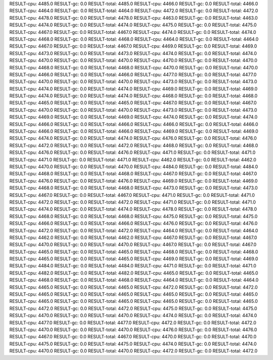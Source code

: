 RESULT-cpu: 4485.0
RESULT-gc: 0.0
RESULT-total: 4485.0
RESULT-cpu: 4466.0
RESULT-gc: 0.0
RESULT-total: 4466.0
RESULT-cpu: 4464.0
RESULT-gc: 0.0
RESULT-total: 4464.0
RESULT-cpu: 4472.0
RESULT-gc: 0.0
RESULT-total: 4472.0
RESULT-cpu: 4478.0
RESULT-gc: 0.0
RESULT-total: 4478.0
RESULT-cpu: 4463.0
RESULT-gc: 0.0
RESULT-total: 4463.0
RESULT-cpu: 4474.0
RESULT-gc: 0.0
RESULT-total: 4474.0
RESULT-cpu: 4475.0
RESULT-gc: 0.0
RESULT-total: 4475.0
RESULT-cpu: 4467.0
RESULT-gc: 0.0
RESULT-total: 4467.0
RESULT-cpu: 4474.0
RESULT-gc: 0.0
RESULT-total: 4474.0
RESULT-cpu: 4468.0
RESULT-gc: 0.0
RESULT-total: 4468.0
RESULT-cpu: 4464.0
RESULT-gc: 0.0
RESULT-total: 4464.0
RESULT-cpu: 4467.0
RESULT-gc: 0.0
RESULT-total: 4467.0
RESULT-cpu: 4469.0
RESULT-gc: 0.0
RESULT-total: 4469.0
RESULT-cpu: 4473.0
RESULT-gc: 0.0
RESULT-total: 4473.0
RESULT-cpu: 4474.0
RESULT-gc: 0.0
RESULT-total: 4474.0
RESULT-cpu: 4470.0
RESULT-gc: 0.0
RESULT-total: 4470.0
RESULT-cpu: 4470.0
RESULT-gc: 0.0
RESULT-total: 4470.0
RESULT-cpu: 4468.0
RESULT-gc: 0.0
RESULT-total: 4468.0
RESULT-cpu: 4470.0
RESULT-gc: 0.0
RESULT-total: 4470.0
RESULT-cpu: 4466.0
RESULT-gc: 0.0
RESULT-total: 4466.0
RESULT-cpu: 4477.0
RESULT-gc: 0.0
RESULT-total: 4477.0
RESULT-cpu: 4470.0
RESULT-gc: 0.0
RESULT-total: 4470.0
RESULT-cpu: 4473.0
RESULT-gc: 0.0
RESULT-total: 4473.0
RESULT-cpu: 4474.0
RESULT-gc: 0.0
RESULT-total: 4474.0
RESULT-cpu: 4469.0
RESULT-gc: 0.0
RESULT-total: 4469.0
RESULT-cpu: 4474.0
RESULT-gc: 0.0
RESULT-total: 4474.0
RESULT-cpu: 4468.0
RESULT-gc: 0.0
RESULT-total: 4468.0
RESULT-cpu: 4465.0
RESULT-gc: 0.0
RESULT-total: 4465.0
RESULT-cpu: 4467.0
RESULT-gc: 0.0
RESULT-total: 4467.0
RESULT-cpu: 4470.0
RESULT-gc: 0.0
RESULT-total: 4470.0
RESULT-cpu: 4473.0
RESULT-gc: 0.0
RESULT-total: 4473.0
RESULT-cpu: 4469.0
RESULT-gc: 0.0
RESULT-total: 4469.0
RESULT-cpu: 4474.0
RESULT-gc: 0.0
RESULT-total: 4474.0
RESULT-cpu: 4466.0
RESULT-gc: 0.0
RESULT-total: 4466.0
RESULT-cpu: 4466.0
RESULT-gc: 0.0
RESULT-total: 4466.0
RESULT-cpu: 4466.0
RESULT-gc: 0.0
RESULT-total: 4466.0
RESULT-cpu: 4469.0
RESULT-gc: 0.0
RESULT-total: 4469.0
RESULT-cpu: 4474.0
RESULT-gc: 0.0
RESULT-total: 4474.0
RESULT-cpu: 4476.0
RESULT-gc: 0.0
RESULT-total: 4476.0
RESULT-cpu: 4472.0
RESULT-gc: 0.0
RESULT-total: 4472.0
RESULT-cpu: 4468.0
RESULT-gc: 0.0
RESULT-total: 4468.0
RESULT-cpu: 4476.0
RESULT-gc: 0.0
RESULT-total: 4476.0
RESULT-cpu: 4471.0
RESULT-gc: 0.0
RESULT-total: 4471.0
RESULT-cpu: 4471.0
RESULT-gc: 0.0
RESULT-total: 4471.0
RESULT-cpu: 4462.0
RESULT-gc: 0.0
RESULT-total: 4462.0
RESULT-cpu: 4470.0
RESULT-gc: 0.0
RESULT-total: 4470.0
RESULT-cpu: 4484.0
RESULT-gc: 0.0
RESULT-total: 4484.0
RESULT-cpu: 4468.0
RESULT-gc: 0.0
RESULT-total: 4468.0
RESULT-cpu: 4467.0
RESULT-gc: 0.0
RESULT-total: 4467.0
RESULT-cpu: 4476.0
RESULT-gc: 0.0
RESULT-total: 4476.0
RESULT-cpu: 4469.0
RESULT-gc: 0.0
RESULT-total: 4469.0
RESULT-cpu: 4468.0
RESULT-gc: 0.0
RESULT-total: 4468.0
RESULT-cpu: 4473.0
RESULT-gc: 0.0
RESULT-total: 4473.0
RESULT-cpu: 4467.0
RESULT-gc: 0.0
RESULT-total: 4467.0
RESULT-cpu: 4471.0
RESULT-gc: 0.0
RESULT-total: 4471.0
RESULT-cpu: 4472.0
RESULT-gc: 0.0
RESULT-total: 4472.0
RESULT-cpu: 4471.0
RESULT-gc: 0.0
RESULT-total: 4471.0
RESULT-cpu: 4474.0
RESULT-gc: 0.0
RESULT-total: 4474.0
RESULT-cpu: 4478.0
RESULT-gc: 0.0
RESULT-total: 4478.0
RESULT-cpu: 4468.0
RESULT-gc: 0.0
RESULT-total: 4468.0
RESULT-cpu: 4475.0
RESULT-gc: 0.0
RESULT-total: 4475.0
RESULT-cpu: 4466.0
RESULT-gc: 0.0
RESULT-total: 4466.0
RESULT-cpu: 4476.0
RESULT-gc: 0.0
RESULT-total: 4476.0
RESULT-cpu: 4472.0
RESULT-gc: 0.0
RESULT-total: 4472.0
RESULT-cpu: 4464.0
RESULT-gc: 0.0
RESULT-total: 4464.0
RESULT-cpu: 4462.0
RESULT-gc: 0.0
RESULT-total: 4462.0
RESULT-cpu: 4467.0
RESULT-gc: 0.0
RESULT-total: 4467.0
RESULT-cpu: 4470.0
RESULT-gc: 0.0
RESULT-total: 4470.0
RESULT-cpu: 4467.0
RESULT-gc: 0.0
RESULT-total: 4467.0
RESULT-cpu: 4465.0
RESULT-gc: 0.0
RESULT-total: 4465.0
RESULT-cpu: 4468.0
RESULT-gc: 0.0
RESULT-total: 4468.0
RESULT-cpu: 4465.0
RESULT-gc: 0.0
RESULT-total: 4465.0
RESULT-cpu: 4469.0
RESULT-gc: 0.0
RESULT-total: 4469.0
RESULT-cpu: 4484.0
RESULT-gc: 0.0
RESULT-total: 4484.0
RESULT-cpu: 4471.0
RESULT-gc: 0.0
RESULT-total: 4471.0
RESULT-cpu: 4482.0
RESULT-gc: 0.0
RESULT-total: 4482.0
RESULT-cpu: 4465.0
RESULT-gc: 0.0
RESULT-total: 4465.0
RESULT-cpu: 4468.0
RESULT-gc: 0.0
RESULT-total: 4468.0
RESULT-cpu: 4464.0
RESULT-gc: 0.0
RESULT-total: 4464.0
RESULT-cpu: 4465.0
RESULT-gc: 0.0
RESULT-total: 4465.0
RESULT-cpu: 4472.0
RESULT-gc: 0.0
RESULT-total: 4472.0
RESULT-cpu: 4465.0
RESULT-gc: 0.0
RESULT-total: 4465.0
RESULT-cpu: 4465.0
RESULT-gc: 0.0
RESULT-total: 4465.0
RESULT-cpu: 4465.0
RESULT-gc: 0.0
RESULT-total: 4465.0
RESULT-cpu: 4465.0
RESULT-gc: 0.0
RESULT-total: 4465.0
RESULT-cpu: 4472.0
RESULT-gc: 0.0
RESULT-total: 4472.0
RESULT-cpu: 4475.0
RESULT-gc: 0.0
RESULT-total: 4475.0
RESULT-cpu: 4470.0
RESULT-gc: 0.0
RESULT-total: 4470.0
RESULT-cpu: 4474.0
RESULT-gc: 0.0
RESULT-total: 4474.0
RESULT-cpu: 4477.0
RESULT-gc: 0.0
RESULT-total: 4477.0
RESULT-cpu: 4472.0
RESULT-gc: 0.0
RESULT-total: 4472.0
RESULT-cpu: 4470.0
RESULT-gc: 0.0
RESULT-total: 4470.0
RESULT-cpu: 4476.0
RESULT-gc: 0.0
RESULT-total: 4476.0
RESULT-cpu: 4467.0
RESULT-gc: 0.0
RESULT-total: 4467.0
RESULT-cpu: 4470.0
RESULT-gc: 0.0
RESULT-total: 4470.0
RESULT-cpu: 4475.0
RESULT-gc: 0.0
RESULT-total: 4475.0
RESULT-cpu: 4474.0
RESULT-gc: 0.0
RESULT-total: 4474.0
RESULT-cpu: 4470.0
RESULT-gc: 0.0
RESULT-total: 4470.0
RESULT-cpu: 4472.0
RESULT-gc: 0.0
RESULT-total: 4472.0
